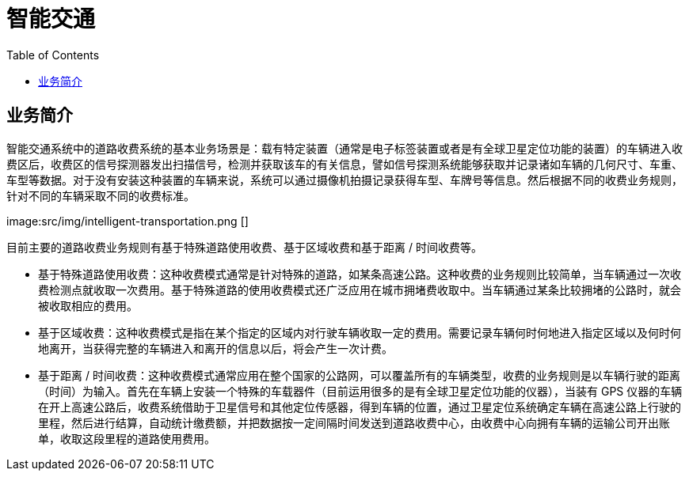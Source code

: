 = 智能交通
:toc: manual

== 业务简介

智能交通系统中的道路收费系统的基本业务场景是：载有特定装置（通常是电子标签装置或者是有全球卫星定位功能的装置）的车辆进入收费区后，收费区的信号探测器发出扫描信号，检测并获取该车的有关信息，譬如信号探测系统能够获取并记录诸如车辆的几何尺寸、车重、车型等数据。对于没有安装这种装置的车辆来说，系统可以通过摄像机拍摄记录获得车型、车牌号等信息。然后根据不同的收费业务规则，针对不同的车辆采取不同的收费标准。

image:src/img/intelligent-transportation.png []

目前主要的道路收费业务规则有基于特殊道路使用收费、基于区域收费和基于距离 / 时间收费等。

* 基于特殊道路使用收费：这种收费模式通常是针对特殊的道路，如某条高速公路。这种收费的业务规则比较简单，当车辆通过一次收费检测点就收取一次费用。基于特殊道路的使用收费模式还广泛应用在城市拥堵费收取中。当车辆通过某条比较拥堵的公路时，就会被收取相应的费用。
* 基于区域收费：这种收费模式是指在某个指定的区域内对行驶车辆收取一定的费用。需要记录车辆何时何地进入指定区域以及何时何地离开，当获得完整的车辆进入和离开的信息以后，将会产生一次计费。
* 基于距离 / 时间收费：这种收费模式通常应用在整个国家的公路网，可以覆盖所有的车辆类型，收费的业务规则是以车辆行驶的距离（时间）为输入。首先在车辆上安装一个特殊的车载器件（目前运用很多的是有全球卫星定位功能的仪器），当装有 GPS 仪器的车辆在开上高速公路后，收费系统借助于卫星信号和其他定位传感器，得到车辆的位置，通过卫星定位系统确定车辆在高速公路上行驶的里程，然后进行结算，自动统计缴费额，并把数据按一定间隔时间发送到道路收费中心，由收费中心向拥有车辆的运输公司开出账单，收取这段里程的道路使用费用。

